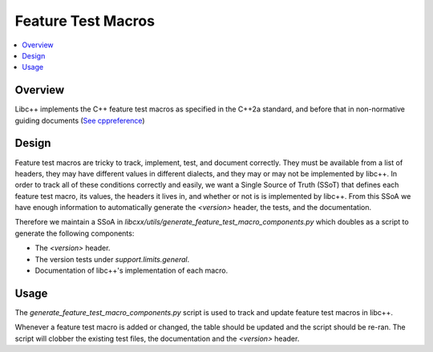 ===================
Feature Test Macros
===================

.. contents::
   :local:

Overview
========

Libc++ implements the C++ feature test macros as specified in the C++2a standard,
and before that in non-normative guiding documents
(`See cppreference <https://en.cppreference.com/w/User:D41D8CD98F/feature_testing_macros>`_)


Design
======

Feature test macros are tricky to track, implement, test, and document correctly.
They must be available from a list of headers, they may have different values in
different dialects, and they may or may not be implemented by libc++. In order to
track all of these conditions correctly and easily, we want a Single Source of
Truth (SSoT) that defines each feature test macro, its values, the headers it
lives in, and whether or not is is implemented by libc++. From this SSoA we
have enough information to automatically generate the `<version>` header,
the tests, and the documentation.

Therefore we maintain a SSoA in `libcxx/utils/generate_feature_test_macro_components.py`
which doubles as a script to generate the following components:

* The `<version>` header.
* The version tests under `support.limits.general`.
* Documentation of libc++'s implementation of each macro.

Usage
=====

The `generate_feature_test_macro_components.py` script is used to track and
update feature test macros in libc++.

Whenever a feature test macro is added or changed, the table should be updated
and the script should be re-ran. The script will clobber the existing test files,
the documentation and the `<version>` header.
